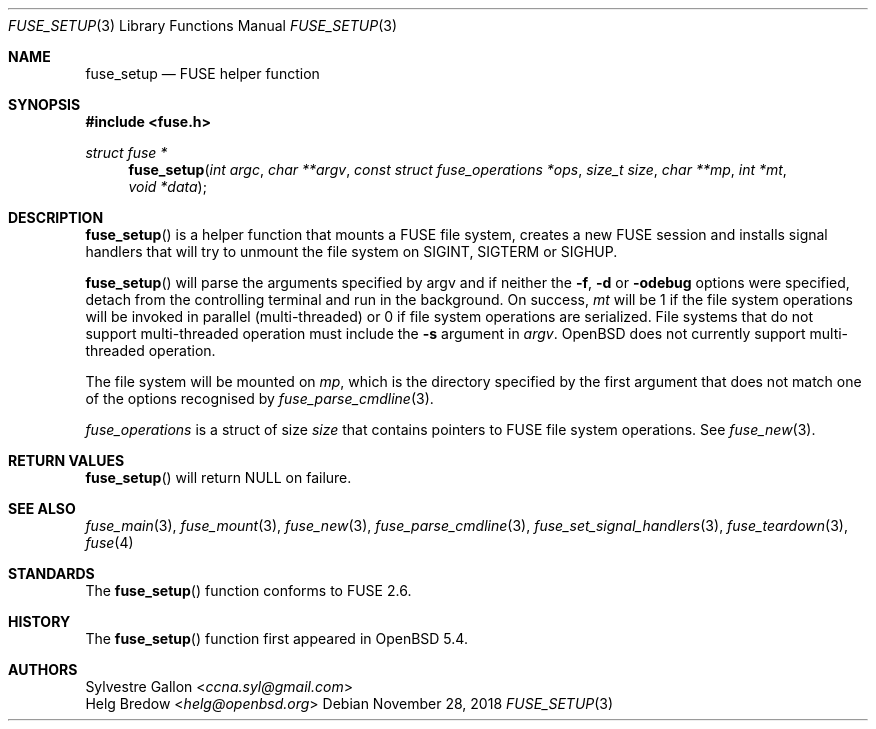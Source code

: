 .\" $OpenBSD: fuse_setup.3,v 1.3 2018/11/28 21:19:11 mpi Exp $
.\"
.\" Copyright (c) 2018 Helg Bredow <helg.bredow@openbsd.org>
.\"
.\" Permission to use, copy, modify, and distribute this software for any
.\" purpose with or without fee is hereby granted, provided that the above
.\" copyright notice and this permission notice appear in all copies.
.\"
.\" THE SOFTWARE IS PROVIDED "AS IS" AND THE AUTHOR DISCLAIMS ALL WARRANTIES
.\" WITH REGARD TO THIS SOFTWARE INCLUDING ALL IMPLIED WARRANTIES OF
.\" MERCHANTABILITY AND FITNESS. IN NO EVENT SHALL THE AUTHOR BE LIABLE FOR
.\" ANY SPECIAL, DIRECT, INDIRECT, OR CONSEQUENTIAL DAMAGES OR ANY DAMAGES
.\" WHATSOEVER RESULTING FROM LOSS OF USE, DATA OR PROFITS, WHETHER IN AN
.\" ACTION OF CONTRACT, NEGLIGENCE OR OTHER TORTIOUS ACTION, ARISING OUT OF
.\" OR IN CONNECTION WITH THE USE OR PERFORMANCE OF THIS SOFTWARE.
.\"
.Dd $Mdocdate: November 28 2018 $
.Dt FUSE_SETUP 3
.Os
.Sh NAME
.Nm fuse_setup
.Nd FUSE helper function
.Sh SYNOPSIS
.In fuse.h
.Ft struct fuse *
.Fn fuse_setup "int argc" "char **argv" \
    "const struct fuse_operations *ops" "size_t size" "char **mp" \
    "int *mt" "void *data"
.Sh DESCRIPTION
.Fn fuse_setup
is a helper function that mounts a FUSE file system, creates a new FUSE
session and installs signal handlers that will try to unmount the file
system on SIGINT, SIGTERM or SIGHUP.
.Pp
.Fn fuse_setup
will parse the arguments specified by argv and if neither the
.Fl f , Fl d
or
.Fl odebug
options were specified, detach from the controlling terminal
and run in the background.
On success,
.Fa mt
will be 1 if the file system operations will be invoked in
parallel (multi-threaded) or 0 if file system operations are serialized.
File systems that do not support multi-threaded operation must include the
.Fl s
argument in
.Fa argv .
.Ox
does not currently support multi-threaded operation.
.Pp
The file system will be mounted on
.Fa mp ,
which is the directory specified by the first
argument that does not match one of the options recognised by
.Xr fuse_parse_cmdline 3 .
.Pp
.Fa fuse_operations
is a struct of size
.Fa size
that contains pointers to FUSE file system operations.
See
.Xr fuse_new 3 .
.Sh RETURN VALUES
.Fn fuse_setup
will return NULL on failure.
.Sh SEE ALSO
.Xr fuse_main 3 ,
.Xr fuse_mount 3  ,
.Xr fuse_new 3 ,
.Xr fuse_parse_cmdline 3 ,
.Xr fuse_set_signal_handlers 3 ,
.Xr fuse_teardown 3 ,
.Xr fuse 4
.Sh STANDARDS
The
.Fn fuse_setup
function conforms to FUSE 2.6.
.Sh HISTORY
The
.Fn fuse_setup
function first appeared in
.Ox 5.4 .
.Sh AUTHORS
.An Sylvestre Gallon Aq Mt ccna.syl@gmail.com
.An Helg Bredow Aq Mt helg@openbsd.org
